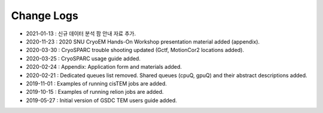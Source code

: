 ***********
Change Logs
***********

* 2021-01-13 : 신규 데이터 분석 팜 안내 자료 추가.
* 2020-11-23 : 2020 SNU CryoEM Hands-On Workshop presentation material added (appendix).
* 2020-03-30 : CryoSPARC trouble shooting updated (Gctf, MotionCor2 locations added).
* 2020-03-25 : CryoSPARC usage guide added.
* 2020-02-24 : Appendix: Application form and materials added.
* 2020-02-21 : Dedicated queues list removed. Shared queues (cpuQ, gpuQ) and their abstract descriptions added.
* 2019-11-01 : Examples of running cisTEM jobs are added.
* 2019-10-15 : Examples of running relion jobs are added.
* 2019-05-27 : Initial version of GSDC TEM users guide added. 
